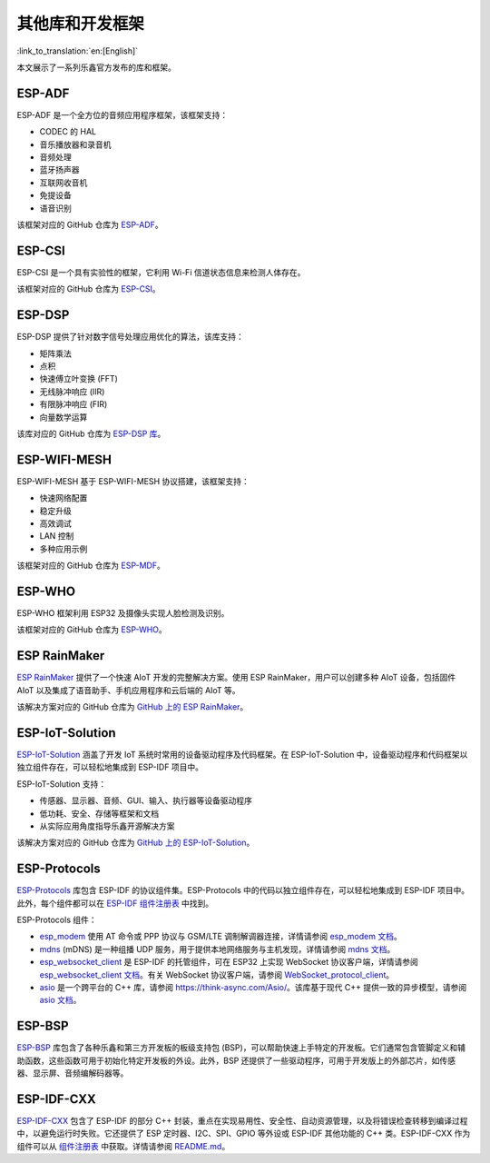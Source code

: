 其他库和开发框架
=============================
:link_to_translation:`en:[English]`

本文展示了一系列乐鑫官方发布的库和框架。

ESP-ADF
-------------------------------------

ESP-ADF 是一个全方位的音频应用程序框架，该框架支持：

* CODEC 的 HAL
* 音乐播放器和录音机
* 音频处理
* 蓝牙扬声器
* 互联网收音机
* 免提设备
* 语音识别

该框架对应的 GitHub 仓库为 `ESP-ADF <https://github.com/espressif/esp-adf>`_。

ESP-CSI
------------------------------------

ESP-CSI 是一个具有实验性的框架，它利用 Wi-Fi 信道状态信息来检测人体存在。

该框架对应的 GitHub 仓库为 `ESP-CSI <https://github.com/espressif/esp-csi>`_。

ESP-DSP
------------------------------------

ESP-DSP 提供了针对数字信号处理应用优化的算法，该库支持：

* 矩阵乘法
* 点积
* 快速傅立叶变换 (FFT)
* 无线脉冲响应 (IIR)
* 有限脉冲响应 (FIR)
* 向量数学运算

该库对应的 GitHub 仓库为 `ESP-DSP 库 <https://github.com/espressif/esp-dsp>`_。

ESP-WIFI-MESH
------------------------------------------------------

ESP-WIFI-MESH 基于 ESP-WIFI-MESH 协议搭建，该框架支持：

* 快速网络配置
* 稳定升级
* 高效调试
* LAN 控制
* 多种应用示例

该框架对应的 GitHub 仓库为 `ESP-MDF <https://github.com/espressif/esp-mdf>`_。

ESP-WHO
------------------------------

ESP-WHO 框架利用 ESP32 及摄像头实现人脸检测及识别。

该框架对应的 GitHub 仓库为 `ESP-WHO <https://github.com/espressif/esp-who>`_。

ESP RainMaker
---------------------------------------------

`ESP RainMaker <https://rainmaker.espressif.com/>`_ 提供了一个快速 AIoT 开发的完整解决方案。使用 ESP RainMaker，用户可以创建多种 AIoT 设备，包括固件 AIoT 以及集成了语音助手、手机应用程序和云后端的 AIoT 等。

该解决方案对应的 GitHub 仓库为 `GitHub 上的 ESP RainMaker <https://github.com/espressif/esp-rainmaker>`_。

ESP-IoT-Solution
--------------------------------------------------

`ESP-IoT-Solution <https://docs.espressif.com/projects/espressif-esp-iot-solution/en/latest/>`_ 涵盖了开发 IoT 系统时常用的设备驱动程序及代码框架。在 ESP-IoT-Solution 中，设备驱动程序和代码框架以独立组件存在，可以轻松地集成到 ESP-IDF 项目中。

ESP-IoT-Solution 支持：

* 传感器、显示器、音频、GUI、输入、执行器等设备驱动程序
* 低功耗、安全、存储等框架和文档
* 从实际应用角度指导乐鑫开源解决方案

该解决方案对应的 GitHub 仓库为 `GitHub 上的 ESP-IoT-Solution <https://github.com/espressif/esp-iot-solution>`_。


ESP-Protocols
-----------------------------------------

`ESP-Protocols <https://github.com/espressif/esp-protocols>`_ 库包含 ESP-IDF 的协议组件集。ESP-Protocols 中的代码以独立组件存在，可以轻松地集成到 ESP-IDF 项目中。此外，每个组件都可以在 `ESP-IDF 组件注册表 <https://components.espressif.com/>`_ 中找到。

ESP-Protocols 组件：

* `esp_modem <https://components.espressif.com/component/espressif/esp_modem>`_ 使用 AT 命令或 PPP 协议与 GSM/LTE 调制解调器连接，详情请参阅 `esp_modem 文档 <https://docs.espressif.com/projects/esp-protocols/esp_modem/docs/latest/index.html>`_。

* `mdns <https://components.espressif.com/component/espressif/mdns>`_ (mDNS) 是一种组播 UDP 服务，用于提供本地网络服务与主机发现，详情请参阅 `mdns 文档 <https://docs.espressif.com/projects/esp-protocols/mdns/docs/latest/zh_CN/index.html>`_。

* `esp_websocket_client <https://components.espressif.com/component/espressif/esp_websocket_client>`_ 是 ESP-IDF 的托管组件，可在 ESP32 上实现 WebSocket 协议客户端，详情请参阅 `esp_websocket_client 文档 <https://docs.espressif.com/projects/esp-protocols/esp_websocket_client/docs/latest/index.html>`_。有关 WebSocket 协议客户端，请参阅 `WebSocket_protocol_client <https://datatracker.ietf.org/doc/html/rfc6455>`_。

* `asio <https://components.espressif.com/component/espressif/asio>`_ 是一个跨平台的 C++ 库，请参阅 `<https://think-async.com/Asio/>`_。该库基于现代 C++ 提供一致的异步模型，请参阅 `asio 文档 <https://docs.espressif.com/projects/esp-protocols/asio/docs/latest/index.html>`_。

ESP-BSP
----------------------------------------

`ESP-BSP <https://github.com/espressif/esp-bsp>`_ 库包含了各种乐鑫和第三方开发板的板级支持包 (BSP)，可以帮助快速上手特定的开发板。它们通常包含管脚定义和辅助函数，这些函数可用于初始化特定开发板的外设。此外，BSP 还提供了一些驱动程序，可用于开发版上的外部芯片，如传感器、显示屏、音频编解码器等。

ESP-IDF-CXX
----------------------------------------------------------

`ESP-IDF-CXX <https://github.com/espressif/esp-idf-cxx>`_ 包含了 ESP-IDF 的部分 C++ 封装，重点在实现易用性、安全性、自动资源管理，以及将错误检查转移到编译过程中，以避免运行时失败。它还提供了 ESP 定时器、I2C、SPI、GPIO 等外设或 ESP-IDF 其他功能的 C++ 类。ESP-IDF-CXX 作为组件可以从 `组件注册表 <https://components.espressif.com/components/espressif/esp-idf-cxx>`_ 中获取。详情请参阅 `README.md <https://github.com/espressif/esp-idf-cxx/blob/main/README.md>`_。

